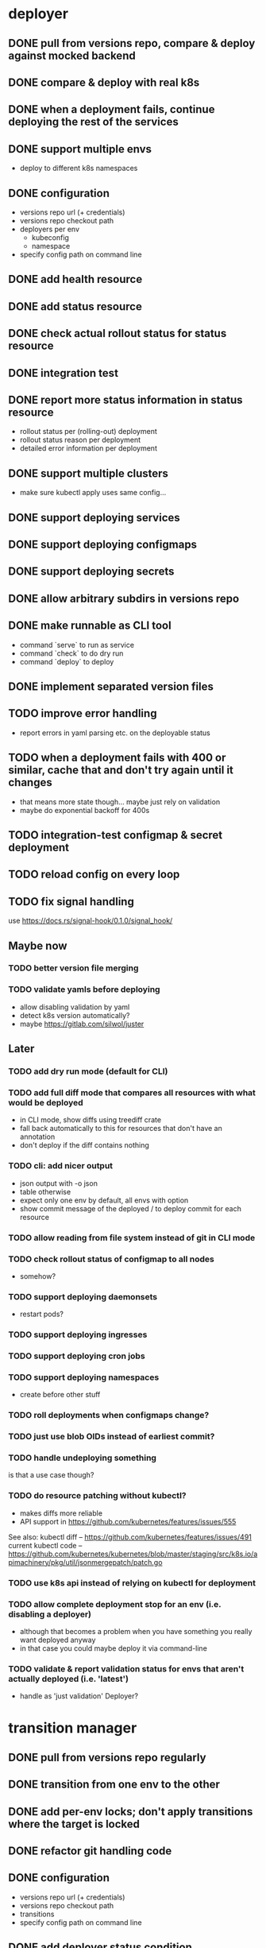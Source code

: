 * deployer
** DONE pull from versions repo, compare & deploy against mocked backend
   CLOSED: [2018-02-11 So 13:00]
** DONE compare & deploy with real k8s
   CLOSED: [2018-02-18 So 18:42]
** DONE when a deployment fails, continue deploying the rest of the services
   CLOSED: [2018-02-22 Do 21:15]
** DONE support multiple envs
   CLOSED: [2018-02-22 Do 22:38]
 - deploy to different k8s namespaces
** DONE configuration
   CLOSED: [2018-02-25 So 18:03]
 - versions repo url (+ credentials)
 - versions repo checkout path
 - deployers per env
   - kubeconfig
   - namespace
 - specify config path on command line
** DONE add health resource
   CLOSED: [2018-04-01 So 17:14]
** DONE add status resource
   CLOSED: [2018-04-01 So 17:14]
** DONE check actual rollout status for status resource
   CLOSED: [2018-04-06 Fr 20:03]
** DONE integration test
   CLOSED: [2018-04-12 Do 20:18]
** DONE report more status information in status resource
   CLOSED: [2018-04-12 Do 20:18]
 - rollout status per (rolling-out) deployment
 - rollout status reason per deployment
 - detailed error information per deployment
** DONE support multiple clusters
   CLOSED: [2018-05-24 Do 20:19]
 - make sure kubectl apply uses same config...
** DONE support deploying services
   CLOSED: [2018-06-24 So 16:47]
** DONE support deploying configmaps
   CLOSED: [2018-06-24 So 16:47]
** DONE support deploying secrets
   CLOSED: [2018-06-24 So 16:47]
** DONE allow arbitrary subdirs in versions repo
   CLOSED: [2018-07-12 Do 22:25]
** DONE make runnable as CLI tool
   CLOSED: [2018-05-31 Thu 23:29]
  - command `serve` to run as service
  - command `check` to do dry run
  - command `deploy` to deploy
** DONE implement separated version files
   CLOSED: [2018-08-04 Sa 20:45]
** TODO improve error handling
 - report errors in yaml parsing etc. on the deployable status
** TODO when a deployment fails with 400 or similar, cache that and don't try again until it changes
 - that means more state though... maybe just rely on validation
 - maybe do exponential backoff for 400s
** TODO integration-test configmap & secret deployment
** TODO reload config on every loop
** TODO fix signal handling
use https://docs.rs/signal-hook/0.1.0/signal_hook/
** Maybe now
*** TODO better version file merging
*** TODO validate yamls before deploying
  - allow disabling validation by yaml
  - detect k8s version automatically?
  - maybe https://gitlab.com/silwol/juster
** Later
*** TODO add dry run mode (default for CLI)
*** TODO add full diff mode that compares all resources with what would be deployed
  - in CLI mode, show diffs using treediff crate
  - fall back automatically to this for resources that don't have an annotation
  - don't deploy if the diff contains nothing
*** TODO cli: add nicer output
  - json output with -o json
  - table otherwise
  - expect only one env by default, all envs with option
  - show commit message of the deployed / to deploy commit for each resource
*** TODO allow reading from file system instead of git in CLI mode
*** TODO check rollout status of configmap to all nodes
  - somehow?
*** TODO support deploying daemonsets
  - restart pods?
*** TODO support deploying ingresses
*** TODO support deploying cron jobs
*** TODO support deploying namespaces
  - create before other stuff
*** TODO roll deployments when configmaps change?
*** TODO just use blob OIDs instead of earliest commit?
*** TODO handle undeploying something
 is that a use case though?
*** TODO do resource patching without kubectl?
  - makes diffs more reliable
  - API support in https://github.com/kubernetes/features/issues/555

 See also:
 kubectl diff -- https://github.com/kubernetes/features/issues/491
 current kubectl code -- https://github.com/kubernetes/kubernetes/blob/master/staging/src/k8s.io/apimachinery/pkg/util/jsonmergepatch/patch.go
*** TODO use k8s api instead of relying on kubectl for deployment
*** TODO allow complete deployment stop for an env (i.e. disabling a deployer)
  - although that becomes a problem when you have something you really want deployed anyway
  - in that case you could maybe deploy it via command-line
*** TODO validate & report validation status for envs that aren't actually deployed (i.e. 'latest')
  - handle as 'just validation' Deployer?
* transition manager
** DONE pull from versions repo regularly
   CLOSED: [2018-02-12 Mo 23:03]
** DONE transition from one env to the other
   CLOSED: [2018-02-13 Di 23:21]
** DONE add per-env locks; don't apply transitions where the target is locked
   CLOSED: [2018-02-24 Sa 17:55]
** DONE refactor git handling code
   CLOSED: [2018-02-25 So 16:56]
** DONE configuration
   CLOSED: [2018-02-25 So 18:03]
 - versions repo url (+ credentials)
 - versions repo checkout path
 - transitions
 - specify config path on command line
** DONE add deployer status condition
   CLOSED: [2018-04-19 Do 22:28]
** DONE add scheduled transitions
   CLOSED: [2018-05-31 Do 19:39]
** DONE allow arbitrary subdirs in versions repo
   CLOSED: [2018-07-12 Do 22:25]
** DONE switch to cron master, build on stable again
   CLOSED: [2018-08-06 Mo 23:04]
** DONE add status resource
   CLOSED: [2018-08-10 Fr 23:01]
 - report time of last actual run for each transition
 - report commit ID of last actual run for each transition
 - report time and status of last check for each transition
** DONE add informative trailers to created commits
   CLOSED: [2018-10-14 So 19:35]
DM-Type: Transition
DM-Transition-Name: pp
DM-Source: dev
DM-Target: pp
** DONE more details for Blocked and Failed transition status
   CLOSED: [2018-10-31 Mi 20:40]
** TODO add unlock after transition
** TODO allow restricting transitions to subdirs
** TODO add per-resource locks
** TODO Copy logs from commits when transitioning
  - maybe the aggregator is a better place for that
** TODO handle remote callbacks during push and use push_update_reference
 - and handle push conficts
** TODO don't transition resources that don't have a base file in the target env
** TODO fix signal handling
** TODO don't log stack traces for connection failures etc.
 - log error on info level
 - keep last error for transition status info
** TODO move transition config to versions repo?
 - maybe different branch?
** Later
*** TODO add jenkins checks
*** TODO add k8s job checks
*** TODO add manual confirm check
*** TODO reload config on every loop
*** TODO make runnable as CLI tool
*** TODO add dry run mode
*** TODO allow specifying that a check should only prevent the problematic resources from being transitioned
 i.e. validation failures in latest should prevent only those services from being deployed
* integration tests
** DONE fix hard-coded ports and namespaces, so the tests can run in parallel
   CLOSED: [2018-04-01 So 19:22]
** DONE create namespaces
   CLOSED: [2018-04-01 So 19:22]
** DONE tear down created namespaces afterwards
   CLOSED: [2018-04-01 So 19:48]
** DONE check that service is deployed
   CLOSED: [2018-04-01 So 19:48]
** DONE add script that handles minikube setup & teardown
   CLOSED: [2018-04-05 Do 23:09]
** DONE fix sometimes failing integration test
   CLOSED: [2018-04-12 Do 18:57]
 - retry 'connection refused' because apparently the nodeport sometimes takes a while to open
** DONE check deployed version
   CLOSED: [2018-04-12 Do 20:18]
** TODO improve output
 - save service logs to files
 - save stderr of run commands to files
 - just output some nice progress info, + error logs
 - omit progress logs when nothing changes when waiting for something
** TODO fix signal handling
** TODO deploy the deployer & transitioner into the test cluster?
** TODO test with different k8s versions
** playground
*** TODO allow using real kubernetes
*** TODO allow using different config?
*** TODO restart services when they are rebuilt (or killed for any reason)
** test cases
*** deployer
**** when I add a service in dev, the deployer deploys it
**** when I change a service in dev, the deployer updates it
**** when I add/change multiple services at the same time, the deployer updates all of them
**** when K8s is not reachable, the deployer tries again and deploys as soon as it's back again
*** transitioner
**** when I add/change a service in available, the transitioner copies it to dev
**** when I add/change a service in available and dev is locked, the transitioner does not copy it to dev
**** when dev is unlocked, the transitioner mirrors any pending changes from available
*** deployer + transitioner
**** when I change a service in available, it first gets deployed to dev. Then, when the deployment was successful, it gets deployed to pp
**** when a deployment to dev is not successful, it is not mirrored to pp
**** I can have the deployer redeploy itself and the transitioner
* aggregator
** DONE get current deployer state
   CLOSED: [2018-08-12 So 21:18]
** DONE notify about changes via websocket / h2
   CLOSED: [2018-08-12 So 21:18]
** DONE when opening the websocket, send full current status
   CLOSED: [2018-08-18 Sa 20:46]
** DONE get current versions repo state & watch for changes
   CLOSED: [2018-09-04 Di 14:48]
 - which resources exist (in current version for now)
 - for each resource:
   - name
   - type (from latest env?)
   - content & whether it's versioned
   - metadata / labels (only from latest env?)
 - aggregated / interpreted changes (see below)
** TODO serve ui
** TODO fix cpu usage / refactor message distribution
** TODO fix hardcoded list of envs
** TODO test commit analysis
** TODO integrationtest websocket updates
** Maybe
*** TODO provide config information (in particular, transitions)
  - transition config should maybe be in the versions repo anyway
  - also what envs have deployers
*** TODO aggregate transition status from versions repo & transitioner status (& configuration)
** Later
*** TODO further commit analysis
  - transition info from commit message trailers
  - locks/unlocks
  - transition schedule
  - transition config changes (when moved there)
*** TODO send smaller updates
*** TODO add endpoints to lock envs & resources
*** TODO add endpoint to create new version
*** TODO more resource info
  - type
  - metadata / labels
*** TODO include current state in served UI html
*** TODO graceful shutdown
warp: bind_with_graceful_shutdown
*** TODO make sure aggregator & ui work and make sense without transitioner
* ui
** DONE add tslint setup
   CLOSED: [2018-08-30 Do 20:38]
** DONE show list of resources
   CLOSED: [2018-09-04 Di 15:27]
** DONE show histories for resources
   CLOSED: [2018-10-14 So 19:33]
** DONE show version deployed according to version repo as bubble
   CLOSED: [2018-11-03 Sa 11:50]
** DONE allow reverting resources to a previous version
   CLOSED: [2019-01-10 Do 21:48]
** TODO allow locking environments
 - require giving message
** TODO allow locking resources
 - allow locking a service at the same time as deploying it
** TODO show deployment status of each resource
 - show spinner if still deploying (including if the deployer hasn't caught up yet)
 - show error symbol for errors
** TODO show deployment status details (e.g. error messages)
 - resource details dialog
** TODO fix hack hiding 'latest'
 - both in resource view (bubbles) and in history view ("updated on" lines)
 - maybe instead base it on whether there's a deployer for the env?
** TODO show lock status of each env
 - left menu
** TODO show lock status of each resource
** Later
*** TODO show base data history for resource
  - needs to be per env
  - resource details dialog?
*** TODO show transition status
  - including detailed check status
  -> env page for the target env?
*** TODO show version history of an env
  - allow filtering history tab by env
*** TODO allow filtering history tab by resource?
*** TODO allow searching resources by labels
*** TODO in deploy dialog, check and disable checkboxes for envs where the version is currently deployed
*** TODO add unit tests
*** TODO reconnect websocket after losing connection
*** TODO oauth support
** resources tab
** history tab
  - filter by env, event type, resources
*** DONE remove trailers from messages
    CLOSED: [2018-11-08 Do 20:10]
*** DONE add times
    CLOSED: [2018-11-08 Do 20:10]
* general
** DONE set up rustfmt
   CLOSED: [2018-07-21 Sa 14:55]
** DONE set up CI
   CLOSED: [2018-07-21 Sa 14:54]
** DONE update rustfmt
   CLOSED: [2018-08-04 Sa 21:16]
** DONE set up bors
   CLOSED: [2018-08-30 Do 20:20]
https://bors.tech/
** DONE script to automatically set up 'playground'
   CLOSED: [2018-10-14 So 19:42]
 - all parts running
 - versions repo set up & some resources defined
 - automatically recompile & restart services when making changes
** TODO build static binaries & docker images
https://blog.semicolonsoftware.de/building-minimal-docker-containers-for-rust-applications/
 - need to add kubectl (copy from docker image?)
** TODO kubernetes setup
** TODO slack integration
 - slack transitions (both big ones like pp->prod, and constant ones like dev and pp deployments)
 - slack bot that can deploy and lock
 - this could be its own service that watches the aggregator change feed
** TODO documentation
** Later
*** TODO contribution issues
*** TODO add structured logging
*** TODO test coverage
*** TODO datadog integration (events when deploying / transitioning, ...)
*** TODO contribute to cron library
  - add Clone
  - add Deserialize
*** TODO add cli option to write version update (for use in push job)
  - include commit messages since the last version
  - request last version known by dm via api, post new version via api
* later
** Allow scaling down & locking deployments temporarily
** Canaries
 - automatically deploy new versions as canaries if so configured
 - show canary status in UI
 - allow deploying certain versions as canary manually
 - allow setting canary status manually
 - integrate kayenta
** Staging namespaces / overlays
* refactoring
** DONE factor out some common git helpers?
   CLOSED: [2018-02-25 So 00:16]
 - nice "zipper" interface for tree building / walking?
** DONE abstract out the git stuff more
   CLOSED: [2018-08-05 So 17:53]
** DONE use json data structures instead of yaml (convert immediately when reading yaml)
   CLOSED: [2018-08-05 So 20:15]
** DONE clean up naming
   CLOSED: [2018-08-11 Sa 17:32]
 - deployable / deployment -> resource
** TODO use ResourceRepo abstraction in transitioner as well
** TODO clean up resource name vs. file name confusion
** TODO call versions repo resource repo everywhere
** TODO remove the need for refs/dm_head, instead directly work with commit IDs?
** TODO switch to result-in-main / exitfailure
** TODO remove use of kubeclient, directly use k8s-openapi, support multiple k8s versions?
** TODO use thunder?
** TODO use fail in testing?
* alternatives for version file merge method
** text substitution:
*** version file e.g.:
version: 123abc
*** base file:
apiVersion: extensions/v1beta1
kind: Deployment
...
spec:
  ...
  template:
    ...
    spec:
      containers:
      - name: service
        image: exampleservice:$version
** json pointer:
*** version file e.g.:
"/spec/template/spec/containers/0/image": "exampleservice:123abc"
*** base file does not contain image at all
** json pointer + container references:
*** version file e.g.:
containers:
  service:
    "/image": "exampleservice:123abc"
